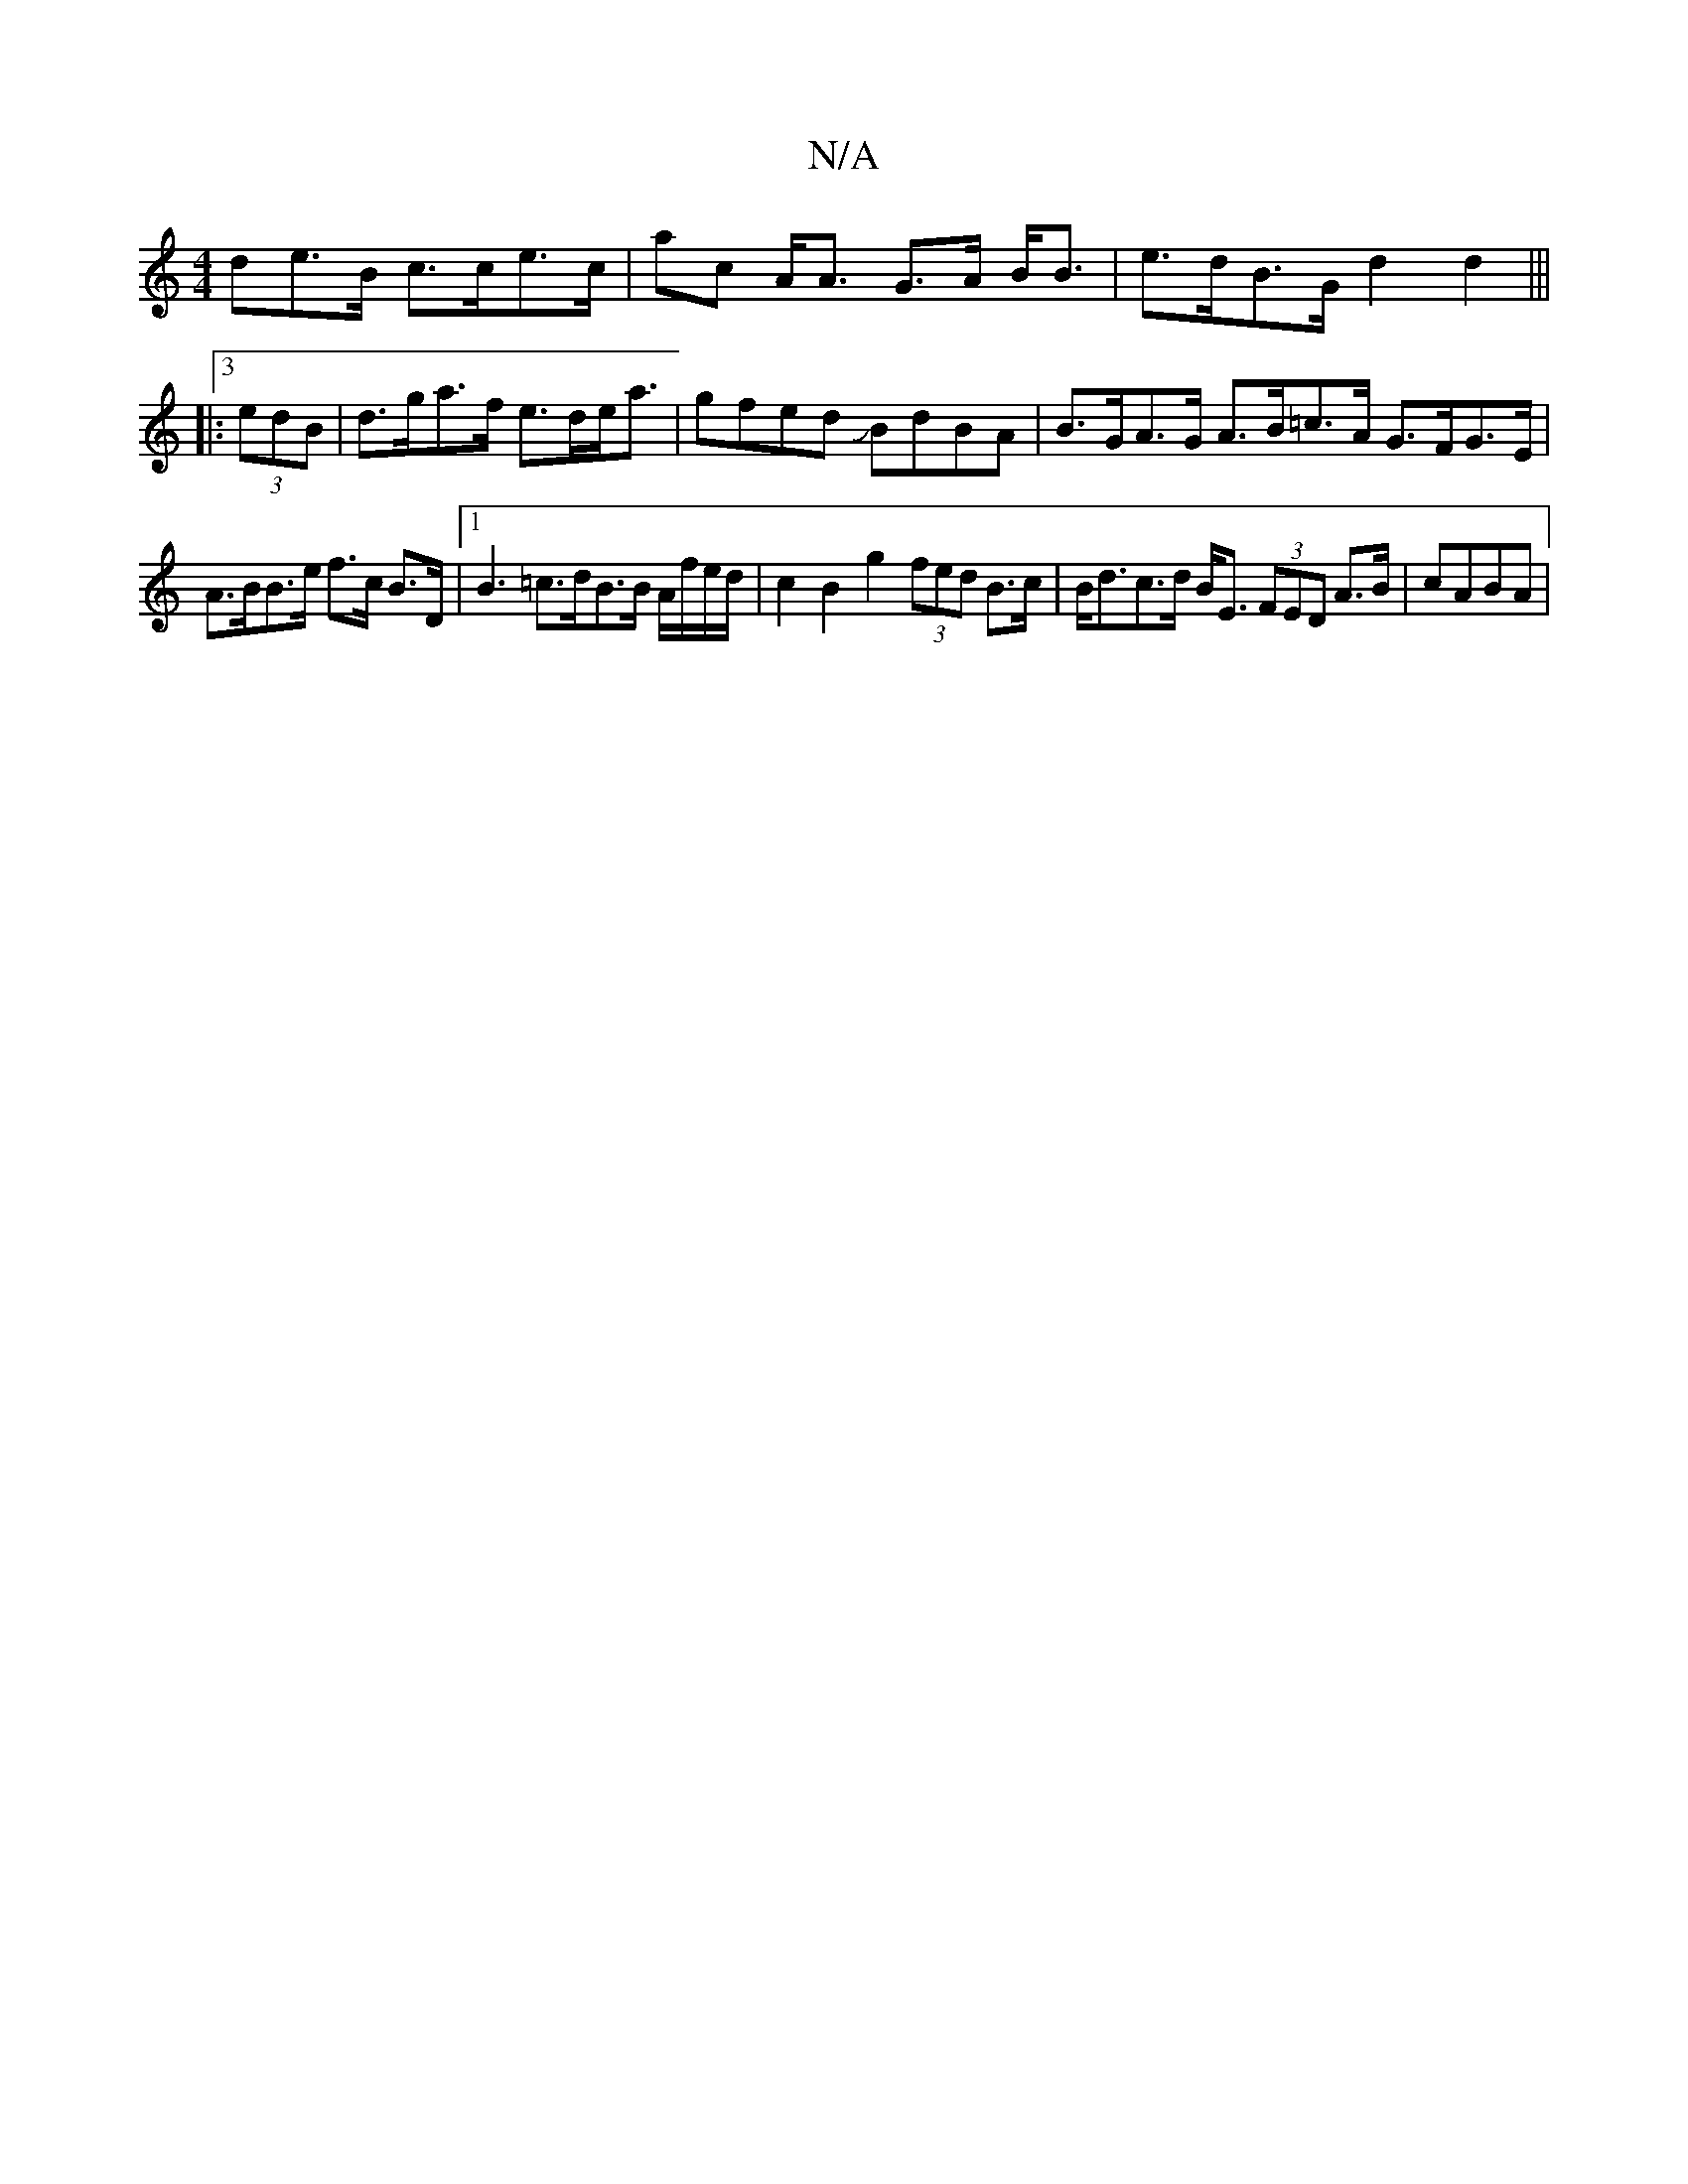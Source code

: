 X:1
T:N/A
M:4/4
R:N/A
K:Cmajor
de>B c>ce>c | ac A<A G>A B<B | e>dB>G d2 d2 |||
|:3
(3edB |d>ga>f e>de<a | gfed JBdBA | B>GA>G A>B=c>A G>FG>E|
A>BB>e f>c B>D |[1 B3 =c>dB>B A/f/e/d/ | c2B2g2 (3fed B>c | B<dc>d B<E (3FED A>B | cABA |